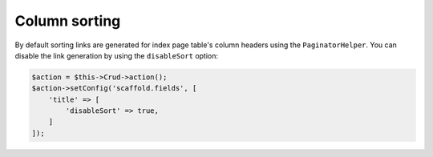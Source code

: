 Column sorting
~~~~~~~~~~~~~~

By default sorting links are generated for index page table's column headers
using the ``PaginatorHelper``. You can disable the link generation by using
the ``disableSort`` option:

.. code-block:: php

    $action = $this->Crud->action();
    $action->setConfig('scaffold.fields', [
        'title' => [
            'disableSort' => true,
        ]
    ]);
